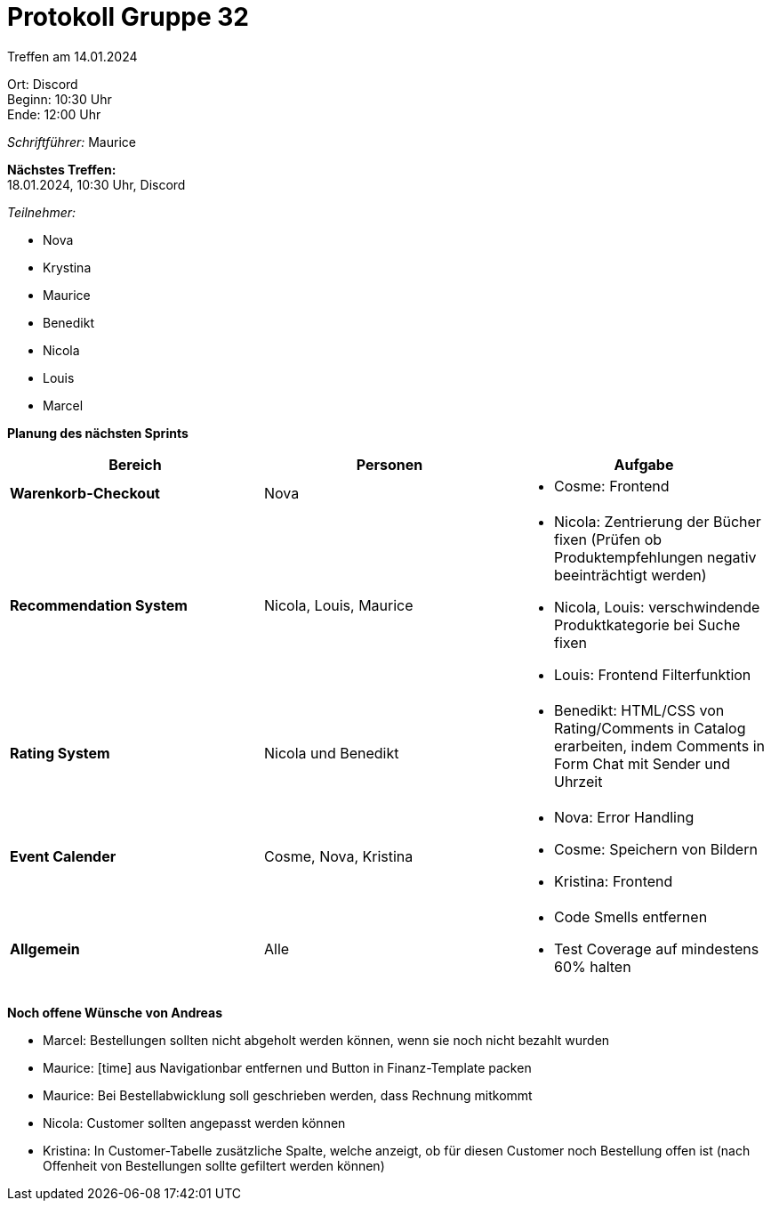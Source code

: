 = Protokoll Gruppe 32

Treffen am 14.01.2024

Ort:      Discord +
Beginn:   10:30 Uhr +
Ende:     12:00 Uhr

__Schriftführer:__ Maurice

*Nächstes Treffen:* +
18.01.2024, 10:30 Uhr, Discord

__Teilnehmer:__

- Nova
- Krystina
- Maurice
- Benedikt
- Nicola
- Louis
- Marcel

*Planung des nächsten Sprints*

[option="headers"]
|===
|*Bereich* |*Personen* |*Aufgabe*

|*Warenkorb-Checkout* | Nova a|
- Cosme: Frontend

|*Recommendation System*| Nicola, Louis, Maurice a|
- Nicola: Zentrierung der Bücher fixen (Prüfen ob Produktempfehlungen negativ beeinträchtigt werden) 
- Nicola, Louis: verschwindende Produktkategorie bei Suche fixen
- Louis: Frontend Filterfunktion

|*Rating System*| Nicola und Benedikt a|
- Benedikt: HTML/CSS von Rating/Comments in Catalog erarbeiten, indem Comments in Form Chat mit Sender und Uhrzeit

|*Event Calender*| Cosme, Nova, Kristina a|
- Nova: Error Handling
- Cosme: Speichern von Bildern
- Kristina: Frontend

|*Allgemein*| Alle a|
- Code Smells entfernen
- Test Coverage auf mindestens 60% halten
|===

*Noch offene Wünsche von Andreas*

- Marcel: Bestellungen sollten nicht abgeholt werden können, wenn sie noch nicht bezahlt wurden
- Maurice: [time] aus Navigationbar entfernen und Button in Finanz-Template packen
- Maurice: Bei Bestellabwicklung soll geschrieben werden, dass Rechnung mitkommt
- Nicola: Customer sollten angepasst werden können
- Kristina: In Customer-Tabelle zusätzliche Spalte, welche anzeigt, ob für diesen Customer noch Bestellung offen ist (nach Offenheit von Bestellungen sollte gefiltert werden können)
